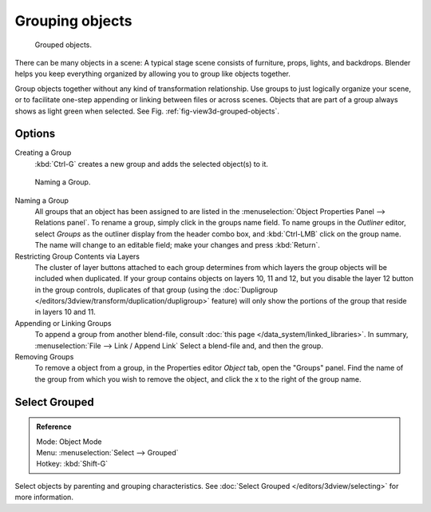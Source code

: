 
****************
Grouping objects
****************

.. _fig-view3d-grouped-objects:

.. figure:: /images/Modeling-Objects-Parenting-Exampel-GroupedObj.jpg

   Grouped objects.

There can be many objects in a scene: A typical stage scene consists of furniture, props,
lights, and backdrops.
Blender helps you keep everything organized by allowing you to group like objects together.

Group objects together without any kind of transformation relationship.
Use groups to just logically organize your scene,
or to facilitate one-step appending or linking between files or across scenes.
Objects that are part of a group always shows as light green when selected. 
See Fig. :ref:`fig-view3d-grouped-objects`.


Options
=======

Creating a Group
   :kbd:`Ctrl-G` creates a new group and adds the selected object(s) to it.


.. figure:: /images/Modeling-Objects-Grouping-ObjProp.jpg

   Naming a Group.


Naming a Group
   All groups that an object has been assigned to are listed in the
   :menuselection:`Object Properties Panel --> Relations panel`.
   To rename a group, simply click in the groups name field.
   To name groups in the *Outliner* editor, select *Groups* as the outliner display from the header combo box,
   and :kbd:`Ctrl-LMB` click on the group name.
   The name will change to an editable field; make your changes and press :kbd:`Return`.
Restricting Group Contents via Layers
   The cluster of layer buttons attached to each group determines from
   which layers the group objects will be included when duplicated.
   If your group contains objects on layers 10, 11 and 12, but you disable the layer 12 button in the group controls,
   duplicates of that group (using the :doc:`Dupligroup </editors/3dview/transform/duplication/dupligroup>` feature)
   will only show the portions of the group that reside in layers 10 and 11.
Appending or Linking Groups
   To append a group from another blend-file,
   consult :doc:`this page </data_system/linked_libraries>`.
   In summary, :menuselection:`File --> Link / Append Link` Select a blend-file and, and then the group.
Removing Groups
   To remove a object from a group, in  the Properties editor *Object* tab, open the "Groups" panel.
   Find the name of the group from which you wish to remove the object,
   and click the x to the right of the group name.


Select Grouped
==============

.. admonition:: Reference
   :class: refbox

   | Mode:     Object Mode
   | Menu:     :menuselection:`Select --> Grouped`
   | Hotkey:   :kbd:`Shift-G`


Select objects by parenting and grouping characteristics.
See :doc:`Select Grouped </editors/3dview/selecting>` for more information.
